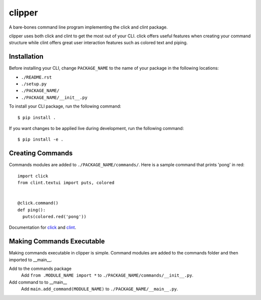 clipper
=======
A bare-bones command line program implementing the click and clint package.

clipper uses both click and clint to get the most out of your CLI. click offers useful features when creating your
command structure while clint offers great user interaction features such as colored text and piping.

Installation
------------
Before installing your CLI, change ``PACKAGE_NAME`` to the name of your package in the following locations:

- ``./README.rst``
- ``./setup.py``
- ``./PACKAGE_NAME/``
- ``./PACKAGE_NAME/__init__.py``

To install your CLI package, run the following command:
::

  $ pip install .

If you want changes to be applied live during development, run the following command:
::

  $ pip install -e .

Creating Commands
-----------------
Commands modules are added to ``./PACKAGE_NAME/commands/``. Here is a sample command that prints 'pong' in red:
::

  import click
  from clint.textui import puts, colored


  @click.command()
  def ping():
    puts(colored.red('pong'))

Documentation for `click <http://click.pocoo.org/6/>`__ and `clint <https://pypi.org/project/clint/>`__.

Making Commands Executable
--------------------------
Making commands executable in clipper is simple. Command modules are added to the commands folder and then imported to
__main__.

Add to the commands package
  Add ``from .MODULE_NAME import *`` to ``./PACKAGE_NAME/commands/__init__.py``.

Add command to to __main__
  Add ``main.add_command(MODULE_NAME)`` to ``./PACKAGE_NAME/__main__.py``.

